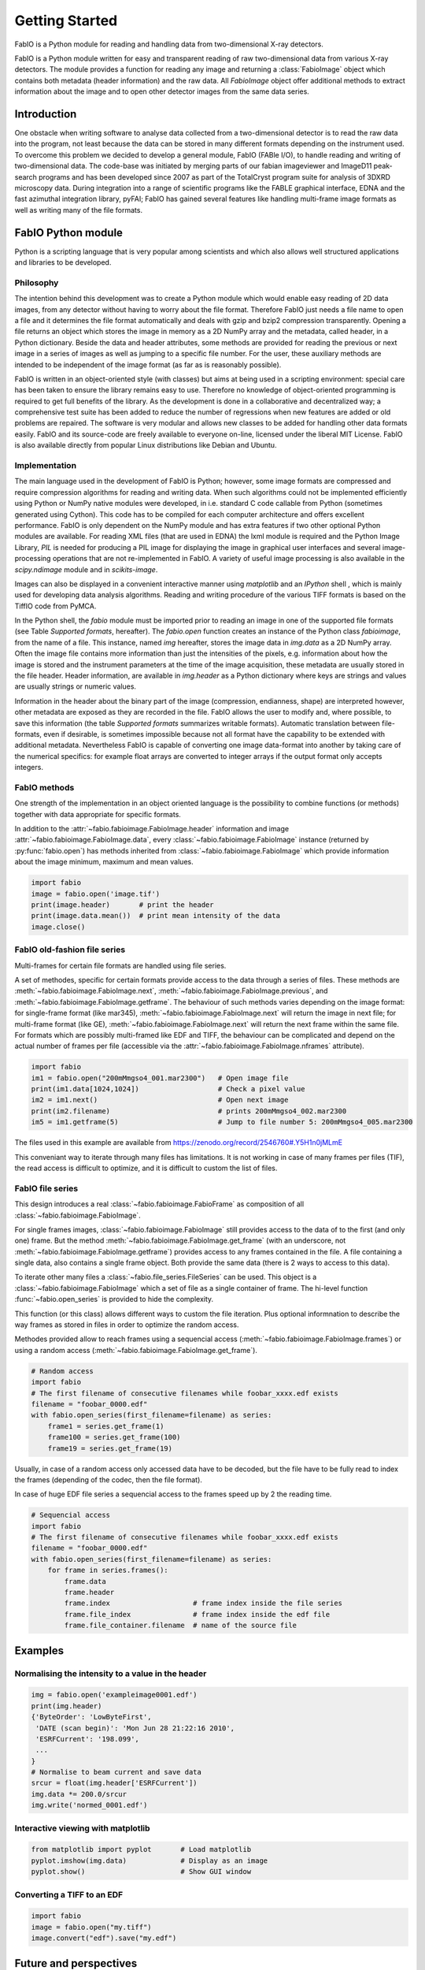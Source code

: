 Getting Started
===============

FabIO is a Python module for reading and handling data from two-dimensional X-ray
detectors.


FabIO is a Python module written for easy and transparent reading
of raw two-dimensional data from various X-ray detectors. The
module provides a function for reading any image and returning a
:class:`FabioImage` object which contains both metadata (header information)
and the raw data. All `FabioImage` object offer additional methods to
extract information about the image and to open other detector
images from the same data series.


Introduction
------------

One obstacle when writing software to analyse data collected from a
two-dimensional detector is to read the raw data into the program,
not least because the data can be stored in many different formats
depending on the instrument used. To overcome this problem we
decided to develop a general module, FabIO (FABle I/O), to handle
reading and writing of two-dimensional data. The code-base was
initiated by merging parts of our fabian imageviewer and
ImageD11 peak-search programs and has been developed
since 2007 as part of the TotalCryst program suite for
analysis of 3DXRD microscopy data. During integration into
a range of scientific programs like the FABLE graphical interface,
EDNA and the fast azimuthal integration library,
pyFAI; FabIO has gained several features like handling
multi-frame image formats as well as writing many of the file
formats.


FabIO Python module
-------------------

Python is a scripting language that is very popular among
scientists and which also allows well structured applications and
libraries to be developed.

Philosophy
..........

The intention behind this development was to create a Python module
which would enable easy reading of 2D data images, from any
detector without having to worry about the file format. Therefore
FabIO just needs a file name to open a file and it determines the
file format automatically and deals with gzip and bzip2
compression transparently. Opening a file returns an object
which stores the image in memory as a 2D NumPy array
and the metadata, called header, in a Python dictionary.
Beside the data and header attributes, some methods are
provided for reading the previous or next image in a series of
images as well as jumping to a specific file number. For the user,
these auxiliary methods are intended to be independent of the image
format (as far as is reasonably possible).

FabIO is written in an object-oriented style (with classes) but
aims at being used in a scripting environment: special care has
been taken to ensure the library remains easy to use. Therefore no
knowledge of object-oriented programming is required to get full
benefits of the library. As the development is done in a
collaborative and decentralized way; a comprehensive test suite has
been added to reduce the number of regressions when new features
are added or old problems are repaired. The software is very
modular and allows new classes to be added for handling other data
formats easily. FabIO and its source-code are freely available to
everyone on-line, licensed under the liberal MIT License. 
FabIO is also available directly from
popular Linux distributions like Debian and Ubuntu.

Implementation
..............

The main language used in the development of FabIO is Python;
however, some image formats are compressed and require
compression algorithms for reading and writing data. When such
algorithms could not be implemented efficiently using Python or
NumPy native modules were developed, in i.e. standard C code
callable from Python (sometimes generated using Cython).
This code has to be compiled for each computer architecture and
offers excellent performance. FabIO is only dependent on the NumPy
module and has extra features if two other optional Python modules
are available. For reading XML files (that are used in EDNA) the
lxml module is required and the Python Image Library, `PIL`
is needed for producing a PIL image for displaying the image
in graphical user interfaces and several image-processing
operations that are not re-implemented in FabIO. A variety of
useful image processing is also available in the `scipy.ndimage`
module and in `scikits-image`.

Images can also be displayed in a convenient interactive manner
using `matplotlib` and an `IPython` shell , which
is mainly used for developing data analysis algorithms. Reading and
writing procedure of the various TIFF formats is based on the
TiffIO code from PyMCA.

In the Python shell, the `fabio` module must be imported prior to
reading an image in one of the supported file formats (see Table
`Supported formats`, hereafter).
The `fabio.open` function creates an instance of the
Python class `fabioimage`, from the name of a file. This instance,
named `img` hereafter, stores the image data in `img.data` as a 2D
NumPy array. Often the image file contains more information than
just the intensities of the pixels, e.g. information about how the
image is stored and the instrument parameters at the time of the
image acquisition, these metadata are usually stored in the file
header. Header information, are available in `img.header` as a
Python dictionary where keys are strings and values are usually
strings or numeric values.

Information in the header about the binary part of the image
(compression, endianness, shape) are interpreted however, other
metadata are exposed as they are recorded in the file. FabIO allows
the user to modify and, where possible, to save this information
(the table `Supported formats` summarizes writable formats).
Automatic translation
between file-formats, even if desirable, is sometimes impossible
because not all format have the capability to be extended with
additional metadata. Nevertheless FabIO is capable of converting
one image data-format into another by taking care of the numerical
specifics: for example float arrays are converted to integer arrays
if the output format only accepts integers.

FabIO methods
.............
One strength of the implementation in an object oriented language
is the possibility to combine functions (or methods) together with
data appropriate for specific formats.

.. image:: img/fabioimage.png

In addition to the :attr:`~fabio.fabioimage.FabioImage.header` information and
image :attr:`~fabio.fabioimage.FabioImage.data`,
every :class:`~fabio.fabioimage.FabioImage` instance (returned
by :py:func:`fabio.open`) has methods inherited from :class:`~fabio.fabioimage.FabioImage` which
provide information about the image minimum, maximum and mean
values.

.. code-block:: python

   import fabio
   image = fabio.open('image.tif')
   print(image.header)       # print the header
   print(image.data.mean())  # print mean intensity of the data
   image.close()


FabIO old-fashion file series
.............................

.. image:: img/fabioimage_old.png

Multi-frames for certain file formats are handled using file series.

A set of methodes, specific for certain formats provide access to the data
through a series of files. These methods are :meth:`~fabio.fabioimage.FabioImage.next`,
:meth:`~fabio.fabioimage.FabioImage.previous`, and :meth:`~fabio.fabioimage.FabioImage.getframe`.
The behaviour of such methods varies depending on the image format: for single-frame
format (like mar345), :meth:`~fabio.fabioimage.FabioImage.next` will return the image in next
file; for multi-frame format (like GE), :meth:`~fabio.fabioimage.FabioImage.next` will return
the next frame within the same file. 
For formats which are possibly multi-framed like EDF and TIFF, the behaviour can be complicated 
and depend on the actual number of frames per file 
(accessible via the :attr:`~fabio.fabioimage.FabioImage.nframes` attribute).

.. code-block:: python

    import fabio
    im1 = fabio.open("200mMmgso4_001.mar2300")   # Open image file
    print(im1.data[1024,1024])                   # Check a pixel value
    im2 = im1.next()                             # Open next image
    print(im2.filename)                          # prints 200mMmgso4_002.mar2300                     
    im5 = im1.getframe(5)                        # Jump to file number 5: 200mMmgso4_005.mar2300

The files used in this example are available from https://zenodo.org/record/2546760#.Y5H1n0jMLmE

This conveniant way to iterate through many files has limitations. It is not
working in case of many frames per files (TIF), the read access is difficult to
optimize, and it is difficult to custom the list of files.

FabIO file series
.................

This design introduces a real :class:`~fabio.fabioimage.FabioFrame` as composition
of all :class:`~fabio.fabioimage.FabioImage`.

.. image:: img/fabioframes.png

For single frames images, :class:`~fabio.fabioimage.FabioImage` still provides
access to the data of to the first (and only one) frame. But the method :meth:`~fabio.fabioimage.FabioImage.get_frame`
(with an underscore, not :meth:`~fabio.fabioimage.FabioImage.getframe`) provides access to any frames contained in the file.
A file containing a single data, also contains a single frame object. Both provide the same data
(there is 2 ways to access to this data).

To iterate other many files a :class:`~fabio.file_series.FileSeries` can be used.
This object is a :class:`~fabio.fabioimage.FabioImage` which a set of file as a single container of frame.
The hi-level function :func:`~fabio.open_series` is provided to hide the complexity.

This function (or this class) allows different ways to custom the file iteration.
Plus optional informnation to describe the way frames as stored in files in order
to optimize the random access.

Methodes provided allow to reach frames
using a sequencial access (:meth:`~fabio.fabioimage.FabioImage.frames`)
or using a random access (:meth:`~fabio.fabioimage.FabioImage.get_frame`).

.. code-block:: python

    # Random access
    import fabio
    # The first filename of consecutive filenames while foobar_xxxx.edf exists
    filename = "foobar_0000.edf"
    with fabio.open_series(first_filename=filename) as series:
        frame1 = series.get_frame(1)
        frame100 = series.get_frame(100)
        frame19 = series.get_frame(19)

Usually, in case of a random access only accessed data have to be decoded, but the file
have to be fully read to index the frames (depending of the codec, then the file
format).

In case of huge EDF file series a sequencial access to the frames speed up by
2 the reading time.

.. code-block:: python

    # Sequencial access
    import fabio
    # The first filename of consecutive filenames while foobar_xxxx.edf exists
    filename = "foobar_0000.edf"
    with fabio.open_series(first_filename=filename) as series:
        for frame in series.frames():
            frame.data
            frame.header
            frame.index                    # frame index inside the file series
            frame.file_index               # frame index inside the edf file
            frame.file_container.filename  # name of the source file

Examples
--------

Normalising the intensity to a value in the header
..................................................

.. code-block:: python

    img = fabio.open('exampleimage0001.edf')
    print(img.header)
    {'ByteOrder': 'LowByteFirst',
     'DATE (scan begin)': 'Mon Jun 28 21:22:16 2010',
     'ESRFCurrent': '198.099',
     ...
    }
    # Normalise to beam current and save data
    srcur = float(img.header['ESRFCurrent'])
    img.data *= 200.0/srcur
    img.write('normed_0001.edf')

Interactive viewing with matplotlib
...................................

.. code-block:: python

    from matplotlib import pyplot       # Load matplotlib
    pyplot.imshow(img.data)             # Display as an image
    pyplot.show()                       # Show GUI window

Converting a TIFF to an EDF
...........................

.. code-block:: python

   import fabio
   image = fabio.open("my.tiff")
   image.convert("edf").save("my.edf")

Future and perspectives
-----------------------

The Hierarchical Data Format version 5 (`hdf5`) is a data format which
is increasingly popular for storage of X-ray and neutron data. To
name a few facilities the synchrotron Soleil and the neutron
sources ISIS, SNS and SINQ already use HDF extensively through the
NeXus format. For now, mainly processed or curated data are
stored in this format but new detectors (Eiger from Dectris) are natively
saving data in HDF5. FabIO will rely on H5Py, which
already provides a good HDF5 binding for Python, as an external
dependency, to be able to read and write such HDF5 files.
This starts to be available in version 0.4.0.

Conclusion
----------

FabIO gives an easy way to read and write 2D images when using the
Python computer language. It was originally developed for X-ray
diffraction data but now gives an easy way for scientists to access
and manipulate their data from a wide range of 2D X-ray detectors.
We welcome contributions to further improve the code and hope to
add more file formats in the future.

Acknowledgements
................

We acknowledge Andy Götz and Kenneth Evans for extensive
testing when including the FabIO reader in the Fable image viewer
(Götz et al., 2007).
We also thank V. Armando Solé for assistance with
his TiffIO reader and Carsten Gundlach for deployment of FabIO at
the beamlines i711 and i811, MAX IV, and providing bug reports. 
We finally acknowledge our colleagues who have reported bugs and
helped to improve FabIO. Financial support was granted by the EU
6th Framework NEST/ADVENTURE project TotalCryst (Poulsen et al., 2006).


Citation
........


Knudsen, E. B., Sørensen, H. O., Wright, J. P., Goret, G. & Kieffer, J. (2013). J. Appl. Cryst. 46, 537-539.

http://dx.doi.org/10.1107/S0021889813000150


List of file formats that FabIO can read and write
..................................................

In alphabetical order. The listed filename extensions are typical examples.
FabIO tries to deduce the actual format from the file itself and only
uses extensions as a fallback if that fails.

.. csv-table:: Supported formats
   :header: "Python Module", "Detector / Format", "Extension", "Read", "Multi-image", "Write"
   :widths: 30, 30, 20, 10, 15, 10

   "ADSC", "ADSC Quantum", ".img", "Yes", "No", "Yes"
   "Bruker86", "Bruker formats", ".sfrm ", "Yes", "No", "Yes"
   "Bruker100", "Bruker formats", ".sfrm ", "Yes", "No", "Yes"
   "CBF", "CIF binary files", ".cbf ", "Yes", "No", "Yes"
   "DM3", "Gatan Digital Micrograph ", ".dm3 ", "Yes", "No", "No"
   "EDF", "ESRF data format ", ".edf ", "Yes", "Yes ", "Yes"
   "EDNA-XML", "Used by EDNA", ".xml ", "Yes", "No", "No"
   "Eiger", "Dectris format", ".h5", "Yes", "Yes", "Yes"
   "Fit2D", "Fit2D binary format", ".f2d", "Yes", "No", "No"
   "Fit2D mask", "Fit2D mask", ".msk ", "Yes", "No", "Yes"
   "Fit2D spreadsheet", "Fit2D Ascii format", ".spr ", "Yes", "No", "Yes"
   "GE", "General Electric", "", "Yes", "Yes ", "No"
   "JPEG", "Joint Photographic Experts Group", ".jpg", "Yes", "No", "No"
   "JPEG2k", "JPEG 2000", ".jpx", "Yes", "No", "No"
   "Hdf5", "Needs the dataset path", ".h5", "Yes", "Yes", "No"
   "HiPiC", "Hamamatsu CCD", ".tif ", "Yes", "No", "No"
   "kcd", "Nonius KappaCCD", ".kccd ", "Yes", "No", "No"
   "marccd", "MarCCD/Mar165", ".mccd ", "Yes", "No", "No"
   "mar345", "Mar345 image plate", ".mar3450 ", "Yes", "No", "Yes"
   "mpa", "Multi-wire detector", ".mpa", "yes", "No", "No"
   "mrc", "Medical Research Council", ".map", "Yes", "Yes", "No"
   "numpy", "numpy 2D array", ".npy ", "Yes", "No", "Yes"
   "OXD", "Oxford Diffraction", ".img ", "Yes", "No", "Yes"
   "Pixi", "pixi", "", "Yes", "No", "No"
   "pilatus", "Dectris Pilatus Tiff", ".tif ", "Yes", "No", "Yes"
   "PNM", "Portable aNy Map", ".pnm ", "Yes", "No", "Yes"
   "Raxis", "Rigaku Saxs format", ".img", "Yes", "No", "No"
   "spe", "Princeton instrumentation", ".spe", "Yes", "Yes", "No"
   "TIFF", "Tagged Image File Format", ".tif", "Yes", "Yes", "Yes"

Adding new file formats
.......................

We hope it will be relatively easy to add new file formats to FabIO in the future.
Please refere at the *fabio/templateimage.py* file in the source which describes
how to add a new format.





